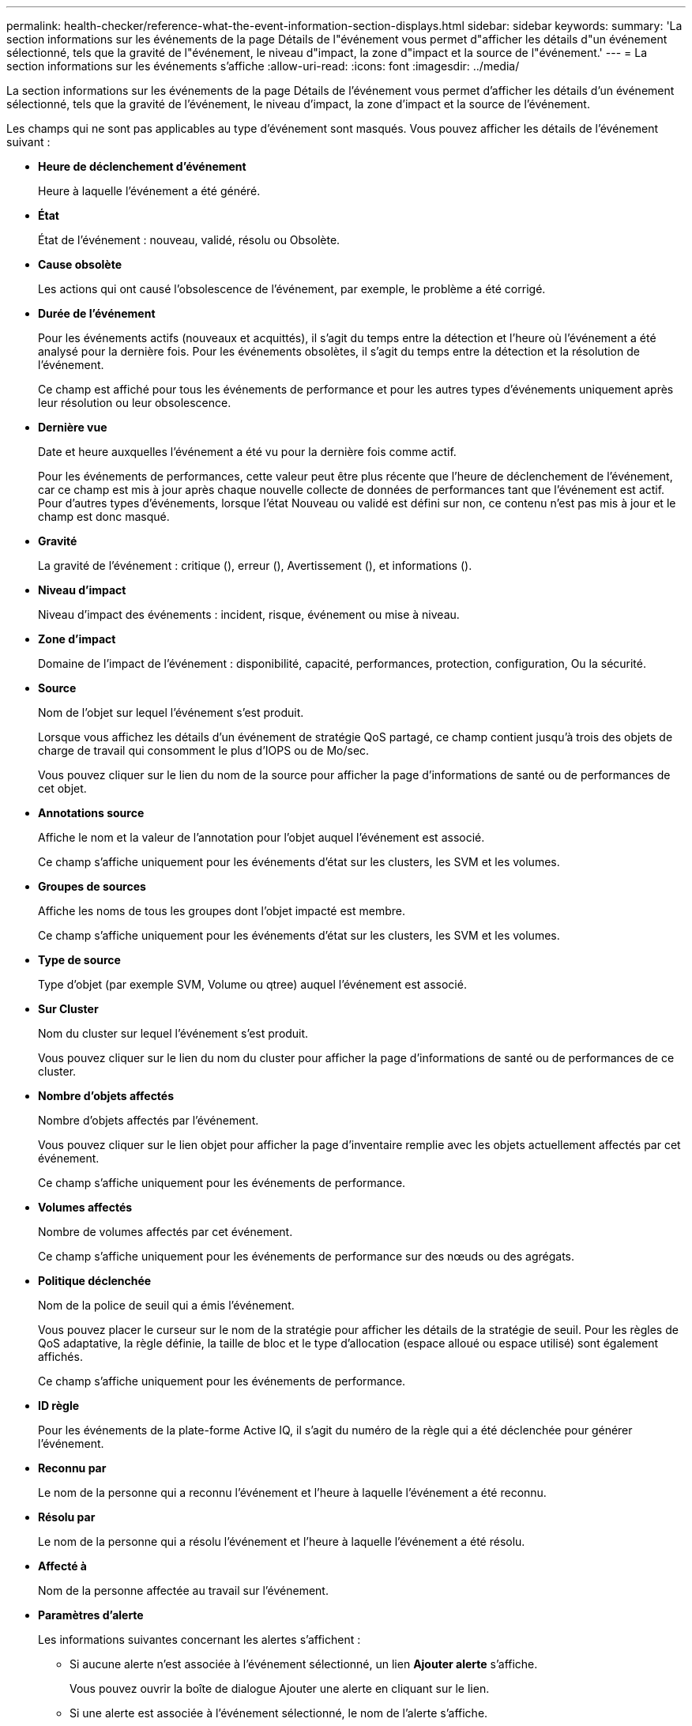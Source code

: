 ---
permalink: health-checker/reference-what-the-event-information-section-displays.html 
sidebar: sidebar 
keywords:  
summary: 'La section informations sur les événements de la page Détails de l"événement vous permet d"afficher les détails d"un événement sélectionné, tels que la gravité de l"événement, le niveau d"impact, la zone d"impact et la source de l"événement.' 
---
= La section informations sur les événements s'affiche
:allow-uri-read: 
:icons: font
:imagesdir: ../media/


[role="lead"]
La section informations sur les événements de la page Détails de l'événement vous permet d'afficher les détails d'un événement sélectionné, tels que la gravité de l'événement, le niveau d'impact, la zone d'impact et la source de l'événement.

Les champs qui ne sont pas applicables au type d'événement sont masqués. Vous pouvez afficher les détails de l'événement suivant :

* *Heure de déclenchement d'événement*
+
Heure à laquelle l'événement a été généré.

* *État*
+
État de l'événement : nouveau, validé, résolu ou Obsolète.

* *Cause obsolète*
+
Les actions qui ont causé l'obsolescence de l'événement, par exemple, le problème a été corrigé.

* *Durée de l'événement*
+
Pour les événements actifs (nouveaux et acquittés), il s'agit du temps entre la détection et l'heure où l'événement a été analysé pour la dernière fois. Pour les événements obsolètes, il s'agit du temps entre la détection et la résolution de l'événement.

+
Ce champ est affiché pour tous les événements de performance et pour les autres types d'événements uniquement après leur résolution ou leur obsolescence.

* *Dernière vue*
+
Date et heure auxquelles l'événement a été vu pour la dernière fois comme actif.

+
Pour les événements de performances, cette valeur peut être plus récente que l'heure de déclenchement de l'événement, car ce champ est mis à jour après chaque nouvelle collecte de données de performances tant que l'événement est actif. Pour d'autres types d'événements, lorsque l'état Nouveau ou validé est défini sur non, ce contenu n'est pas mis à jour et le champ est donc masqué.

* *Gravité*
+
La gravité de l'événement : critique (image:../media/sev-critical-um60.png[""]), erreur (image:../media/sev-error-um60.png[""]), Avertissement (image:../media/sev-warning-um60.png[""]), et informations (image:../media/sev-information-um60.gif[""]).

* *Niveau d'impact*
+
Niveau d'impact des événements : incident, risque, événement ou mise à niveau.

* *Zone d'impact*
+
Domaine de l'impact de l'événement : disponibilité, capacité, performances, protection, configuration, Ou la sécurité.

* *Source*
+
Nom de l'objet sur lequel l'événement s'est produit.

+
Lorsque vous affichez les détails d'un événement de stratégie QoS partagé, ce champ contient jusqu'à trois des objets de charge de travail qui consomment le plus d'IOPS ou de Mo/sec.

+
Vous pouvez cliquer sur le lien du nom de la source pour afficher la page d'informations de santé ou de performances de cet objet.

* *Annotations source*
+
Affiche le nom et la valeur de l'annotation pour l'objet auquel l'événement est associé.

+
Ce champ s'affiche uniquement pour les événements d'état sur les clusters, les SVM et les volumes.

* *Groupes de sources*
+
Affiche les noms de tous les groupes dont l'objet impacté est membre.

+
Ce champ s'affiche uniquement pour les événements d'état sur les clusters, les SVM et les volumes.

* *Type de source*
+
Type d'objet (par exemple SVM, Volume ou qtree) auquel l'événement est associé.

* *Sur Cluster*
+
Nom du cluster sur lequel l'événement s'est produit.

+
Vous pouvez cliquer sur le lien du nom du cluster pour afficher la page d'informations de santé ou de performances de ce cluster.

* *Nombre d'objets affectés*
+
Nombre d'objets affectés par l'événement.

+
Vous pouvez cliquer sur le lien objet pour afficher la page d'inventaire remplie avec les objets actuellement affectés par cet événement.

+
Ce champ s'affiche uniquement pour les événements de performance.

* *Volumes affectés*
+
Nombre de volumes affectés par cet événement.

+
Ce champ s'affiche uniquement pour les événements de performance sur des nœuds ou des agrégats.

* *Politique déclenchée*
+
Nom de la police de seuil qui a émis l'événement.

+
Vous pouvez placer le curseur sur le nom de la stratégie pour afficher les détails de la stratégie de seuil. Pour les règles de QoS adaptative, la règle définie, la taille de bloc et le type d'allocation (espace alloué ou espace utilisé) sont également affichés.

+
Ce champ s'affiche uniquement pour les événements de performance.

* *ID règle*
+
Pour les événements de la plate-forme Active IQ, il s'agit du numéro de la règle qui a été déclenchée pour générer l'événement.

* *Reconnu par*
+
Le nom de la personne qui a reconnu l'événement et l'heure à laquelle l'événement a été reconnu.

* *Résolu par*
+
Le nom de la personne qui a résolu l'événement et l'heure à laquelle l'événement a été résolu.

* *Affecté à*
+
Nom de la personne affectée au travail sur l'événement.

* *Paramètres d'alerte*
+
Les informations suivantes concernant les alertes s'affichent :

+
** Si aucune alerte n'est associée à l'événement sélectionné, un lien *Ajouter alerte* s'affiche.
+
Vous pouvez ouvrir la boîte de dialogue Ajouter une alerte en cliquant sur le lien.

** Si une alerte est associée à l'événement sélectionné, le nom de l'alerte s'affiche.
+
Vous pouvez ouvrir la boîte de dialogue Modifier l'alerte en cliquant sur le lien.

** Si plusieurs alertes sont associées à l'événement sélectionné, le nombre d'alertes s'affiche.
+
Vous pouvez ouvrir la page Configuration des alertes en cliquant sur le lien pour afficher plus de détails sur ces alertes.



+
Les alertes désactivées ne sont pas affichées.

* *Dernière notification envoyée*
+
Date et heure auxquelles la dernière notification d'alerte a été envoyée.

* *Envoyer par*
+
Mécanisme utilisé pour envoyer la notification d'alerte : e-mail ou interruption SNMP.

* *Exécution de script précédente*
+
Nom du script exécuté lors de la génération de l'alerte.


